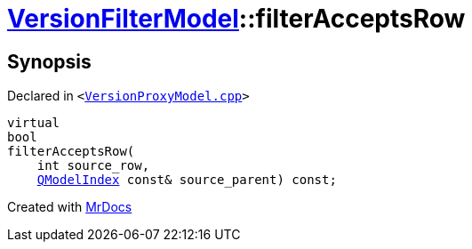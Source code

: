 [#VersionFilterModel-filterAcceptsRow]
= xref:VersionFilterModel.adoc[VersionFilterModel]::filterAcceptsRow
:relfileprefix: ../
:mrdocs:


== Synopsis

Declared in `&lt;https://github.com/PrismLauncher/PrismLauncher/blob/develop/launcher/VersionProxyModel.cpp#L54[VersionProxyModel&period;cpp]&gt;`

[source,cpp,subs="verbatim,replacements,macros,-callouts"]
----
virtual
bool
filterAcceptsRow(
    int source&lowbar;row,
    xref:QModelIndex.adoc[QModelIndex] const& source&lowbar;parent) const;
----



[.small]#Created with https://www.mrdocs.com[MrDocs]#

